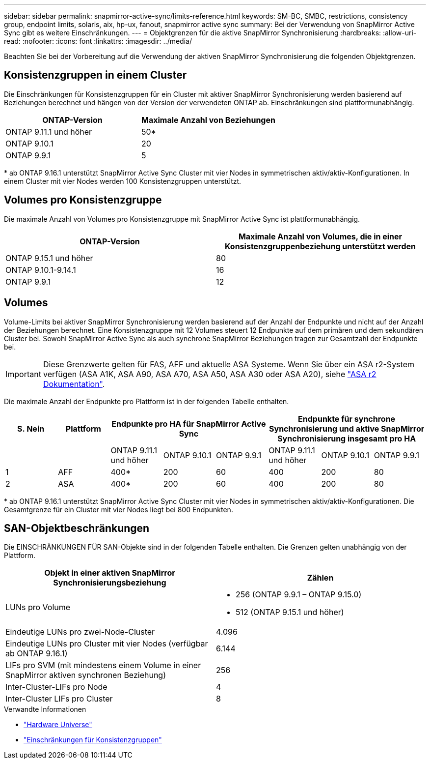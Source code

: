 ---
sidebar: sidebar 
permalink: snapmirror-active-sync/limits-reference.html 
keywords: SM-BC, SMBC, restrictions, consistency group, endpoint limits, solaris, aix, hp-ux, fanout, snapmirror active sync 
summary: Bei der Verwendung von SnapMirror Active Sync gibt es weitere Einschränkungen. 
---
= Objektgrenzen für die aktive SnapMirror Synchronisierung
:hardbreaks:
:allow-uri-read: 
:nofooter: 
:icons: font
:linkattrs: 
:imagesdir: ../media/


[role="lead"]
Beachten Sie bei der Vorbereitung auf die Verwendung der aktiven SnapMirror Synchronisierung die folgenden Objektgrenzen.



== Konsistenzgruppen in einem Cluster

Die Einschränkungen für Konsistenzgruppen für ein Cluster mit aktiver SnapMirror Synchronisierung werden basierend auf Beziehungen berechnet und hängen von der Version der verwendeten ONTAP ab. Einschränkungen sind plattformunabhängig.

|===
| ONTAP-Version | Maximale Anzahl von Beziehungen 


| ONTAP 9.11.1 und höher | 50* 


| ONTAP 9.10.1 | 20 


| ONTAP 9.9.1 | 5 
|===
{Asterisk} ab ONTAP 9.16.1 unterstützt SnapMirror Active Sync Cluster mit vier Nodes in symmetrischen aktiv/aktiv-Konfigurationen. In einem Cluster mit vier Nodes werden 100 Konsistenzgruppen unterstützt.



== Volumes pro Konsistenzgruppe

Die maximale Anzahl von Volumes pro Konsistenzgruppe mit SnapMirror Active Sync ist plattformunabhängig.

|===
| ONTAP-Version | Maximale Anzahl von Volumes, die in einer Konsistenzgruppenbeziehung unterstützt werden 


| ONTAP 9.15.1 und höher | 80 


| ONTAP 9.10.1-9.14.1 | 16 


| ONTAP 9.9.1 | 12 
|===


== Volumes

Volume-Limits bei aktiver SnapMirror Synchronisierung werden basierend auf der Anzahl der Endpunkte und nicht auf der Anzahl der Beziehungen berechnet. Eine Konsistenzgruppe mit 12 Volumes steuert 12 Endpunkte auf dem primären und dem sekundären Cluster bei. Sowohl SnapMirror Active Sync als auch synchrone SnapMirror Beziehungen tragen zur Gesamtzahl der Endpunkte bei.


IMPORTANT: Diese Grenzwerte gelten für FAS, AFF und aktuelle ASA Systeme. Wenn Sie über ein ASA r2-System verfügen (ASA A1K, ASA A90, ASA A70, ASA A50, ASA A30 oder ASA A20), siehe link:https://docs.netapp.com/us-en/asa-r2/data-protection/manage-consistency-groups.html["ASA r2 Dokumentation"^].

Die maximale Anzahl der Endpunkte pro Plattform ist in der folgenden Tabelle enthalten.

|===
| S. Nein | Plattform 3+| Endpunkte pro HA für SnapMirror Active Sync 3+| Endpunkte für synchrone Synchronisierung und aktive SnapMirror Synchronisierung insgesamt pro HA 


|  |  | ONTAP 9.11.1 und höher | ONTAP 9.10.1 | ONTAP 9.9.1 | ONTAP 9.11.1 und höher | ONTAP 9.10.1 | ONTAP 9.9.1 


| 1 | AFF | 400* | 200 | 60 | 400 | 200 | 80 


| 2 | ASA | 400* | 200 | 60 | 400 | 200 | 80 
|===
{Asterisk} ab ONTAP 9.16.1 unterstützt SnapMirror Active Sync Cluster mit vier Nodes in symmetrischen aktiv/aktiv-Konfigurationen. Die Gesamtgrenze für ein Cluster mit vier Nodes liegt bei 800 Endpunkten.



== SAN-Objektbeschränkungen

Die EINSCHRÄNKUNGEN FÜR SAN-Objekte sind in der folgenden Tabelle enthalten. Die Grenzen gelten unabhängig von der Plattform.

|===
| Objekt in einer aktiven SnapMirror Synchronisierungsbeziehung | Zählen 


| LUNs pro Volume  a| 
* 256 (ONTAP 9.9.1 – ONTAP 9.15.0)
* 512 (ONTAP 9.15.1 und höher)




| Eindeutige LUNs pro zwei-Node-Cluster | 4.096 


| Eindeutige LUNs pro Cluster mit vier Nodes (verfügbar ab ONTAP 9.16.1) | 6.144 


| LIFs pro SVM (mit mindestens einem Volume in einer SnapMirror aktiven synchronen Beziehung) | 256 


| Inter-Cluster-LIFs pro Node | 4 


| Inter-Cluster LIFs pro Cluster | 8 
|===
.Verwandte Informationen
* link:https://hwu.netapp.com/["Hardware Universe"^]
* link:../consistency-groups/limits.html["Einschränkungen für Konsistenzgruppen"^]

